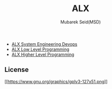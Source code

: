 #+TITLE: ALX
#+AUTHOR: Mubarek Seid(MSD)
#+EMAIL: mubareksd@gmail.com

- [[./alx-system_engineering-devops/][ALX System Engineering Devops]]
- [[./alx-low_level_programming/][ALX Low Level Programming]]
- [[./alx-higher_level_programming/][ALX Higher Level Programming]]

** License

[[https://www.gnu.org/licenses/gpl-3.0.en.html][[[https://www.gnu.org/graphics/gplv3-127x51.png]]]]

